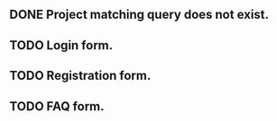 ** DONE Project matching query does not exist.
** TODO Login form.
** TODO Registration form.
** TODO FAQ form.
